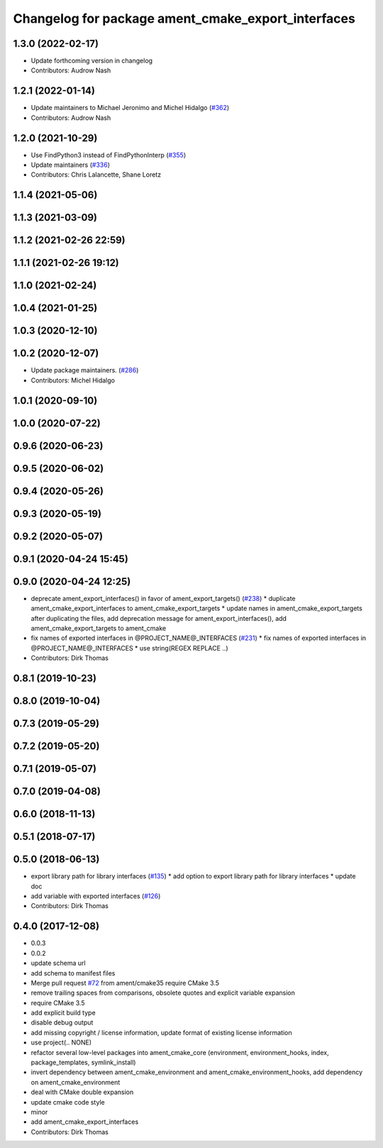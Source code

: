 ^^^^^^^^^^^^^^^^^^^^^^^^^^^^^^^^^^^^^^^^^^^^^^^^^^^
Changelog for package ament_cmake_export_interfaces
^^^^^^^^^^^^^^^^^^^^^^^^^^^^^^^^^^^^^^^^^^^^^^^^^^^

1.3.0 (2022-02-17)
------------------
* Update forthcoming version in changelog
* Contributors: Audrow Nash

1.2.1 (2022-01-14)
------------------
* Update maintainers to Michael Jeronimo and Michel Hidalgo (`#362 <https://github.com/ament/ament_cmake/issues/362>`_)
* Contributors: Audrow Nash

1.2.0 (2021-10-29)
------------------
* Use FindPython3 instead of FindPythonInterp (`#355 <https://github.com/ament/ament_cmake/issues/355>`_)
* Update maintainers (`#336 <https://github.com/ament/ament_cmake/issues/336>`_)
* Contributors: Chris Lalancette, Shane Loretz

1.1.4 (2021-05-06)
------------------

1.1.3 (2021-03-09)
------------------

1.1.2 (2021-02-26 22:59)
------------------------

1.1.1 (2021-02-26 19:12)
------------------------

1.1.0 (2021-02-24)
------------------

1.0.4 (2021-01-25)
------------------

1.0.3 (2020-12-10)
------------------

1.0.2 (2020-12-07)
------------------
* Update package maintainers. (`#286 <https://github.com/ament/ament_cmake/issues/286>`_)
* Contributors: Michel Hidalgo

1.0.1 (2020-09-10)
------------------

1.0.0 (2020-07-22)
------------------

0.9.6 (2020-06-23)
------------------

0.9.5 (2020-06-02)
------------------

0.9.4 (2020-05-26)
------------------

0.9.3 (2020-05-19)
------------------

0.9.2 (2020-05-07)
------------------

0.9.1 (2020-04-24 15:45)
------------------------

0.9.0 (2020-04-24 12:25)
------------------------
* deprecate ament_export_interfaces() in favor of ament_export_targets() (`#238 <https://github.com/ament/ament_cmake/issues/238>`_)
  * duplicate ament_cmake_export_interfaces to ament_cmake_export_targets
  * update names in ament_cmake_export_targets after duplicating the files, add deprecation message for ament_export_interfaces(), add ament_cmake_export_targets to ament_cmake
* fix names of exported interfaces in @PROJECT_NAME@_INTERFACES (`#231 <https://github.com/ament/ament_cmake/issues/231>`_)
  * fix names of exported interfaces in @PROJECT_NAME@_INTERFACES
  * use string(REGEX REPLACE ..)
* Contributors: Dirk Thomas

0.8.1 (2019-10-23)
------------------

0.8.0 (2019-10-04)
------------------

0.7.3 (2019-05-29)
------------------

0.7.2 (2019-05-20)
------------------

0.7.1 (2019-05-07)
------------------

0.7.0 (2019-04-08)
------------------

0.6.0 (2018-11-13)
------------------

0.5.1 (2018-07-17)
------------------

0.5.0 (2018-06-13)
------------------
* export library path for library interfaces (`#135 <https://github.com/ament/ament_cmake/issues/135>`_)
  * add option to export library path for library interfaces
  * update doc
* add variable with exported interfaces (`#126 <https://github.com/ament/ament_cmake/issues/126>`_)
* Contributors: Dirk Thomas

0.4.0 (2017-12-08)
------------------
* 0.0.3
* 0.0.2
* update schema url
* add schema to manifest files
* Merge pull request `#72 <https://github.com/ament/ament_cmake/issues/72>`_ from ament/cmake35
  require CMake 3.5
* remove trailing spaces from comparisons, obsolete quotes and explicit variable expansion
* require CMake 3.5
* add explicit build type
* disable debug output
* add missing copyright / license information, update format of existing license information
* use project(.. NONE)
* refactor several low-level packages into ament_cmake_core (environment, environment_hooks, index, package_templates, symlink_install)
* invert dependency between ament_cmake_environment and ament_cmake_environment_hooks, add dependency on ament_cmake_environment
* deal with CMake double expansion
* update cmake code style
* minor
* add ament_cmake_export_interfaces
* Contributors: Dirk Thomas

